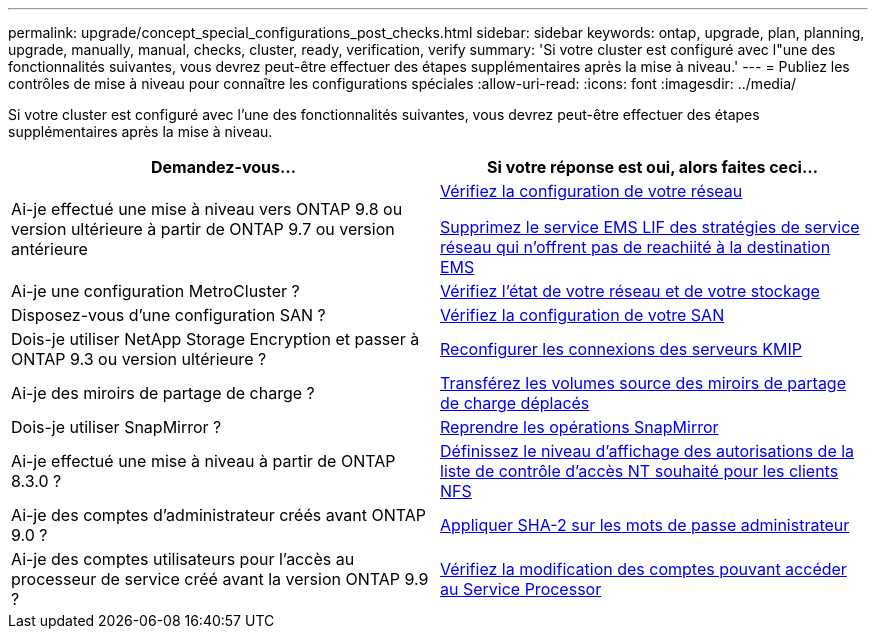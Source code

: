 ---
permalink: upgrade/concept_special_configurations_post_checks.html 
sidebar: sidebar 
keywords: ontap, upgrade, plan, planning, upgrade, manually, manual, checks, cluster, ready, verification, verify 
summary: 'Si votre cluster est configuré avec l"une des fonctionnalités suivantes, vous devrez peut-être effectuer des étapes supplémentaires après la mise à niveau.' 
---
= Publiez les contrôles de mise à niveau pour connaître les configurations spéciales
:allow-uri-read: 
:icons: font
:imagesdir: ../media/


[role="lead"]
Si votre cluster est configuré avec l'une des fonctionnalités suivantes, vous devrez peut-être effectuer des étapes supplémentaires après la mise à niveau.

[cols="2*"]
|===
| Demandez-vous... | Si votre réponse est *oui*, alors faites ceci... 


| Ai-je effectué une mise à niveau vers ONTAP 9.8 ou version ultérieure à partir de ONTAP 9.7 ou version antérieure | xref:task_verifying_your_network_configuration_after_upgrade.html[Vérifiez la configuration de votre réseau]

xref:remove-ems-lif-service-task.html[Supprimez le service EMS LIF des stratégies de service réseau qui n'offrent pas de reachiité à la destination EMS] 


| Ai-je une configuration MetroCluster ? | xref:task_verifying_the_networking_and_storage_status_for_metrocluster_post_upgrade.html[Vérifiez l'état de votre réseau et de votre stockage] 


| Disposez-vous d'une configuration SAN ? | xref:task_verifying_the_san_configuration_after_an_upgrade.html[Vérifiez la configuration de votre SAN] 


| Dois-je utiliser NetApp Storage Encryption et passer à ONTAP 9.3 ou version ultérieure ? | xref:task_reconfiguring_kmip_servers_connections_after_upgrading_to_ontap_9_3_or_later.html[Reconfigurer les connexions des serveurs KMIP] 


| Ai-je des miroirs de partage de charge ? | xref:task_relocating_moved_load_sharing_mirror_source_volumes.html[Transférez les volumes source des miroirs de partage de charge déplacés] 


| Dois-je utiliser SnapMirror ? | xref:task_resuming_snapmirror_operations.html[Reprendre les opérations SnapMirror] 


| Ai-je effectué une mise à niveau à partir de ONTAP 8.3.0 ? | xref:task_setting_the_desired_nt_acl_permissions_display_level_for_nfs_clients.html[Définissez le niveau d'affichage des autorisations de la liste de contrôle d'accès NT souhaité pour les clients NFS] 


| Ai-je des comptes d'administrateur créés avant ONTAP 9.0 ? | xref:task_enforcing_sha_2_on_user_account_passwords_dot_9_0_upgrade_guide.html[Appliquer SHA-2 sur les mots de passe administrateur] 


| Ai-je des comptes utilisateurs pour l'accès au processeur de service créé avant la version ONTAP 9.9 ? | xref:sp-user-accounts-change-concept.html[Vérifiez la modification des comptes pouvant accéder au Service Processor] 
|===